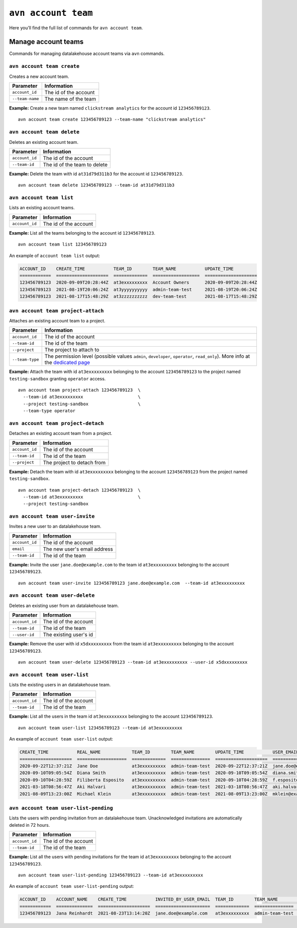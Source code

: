 ``avn account team``
=======================================

Here you’ll find the full list of commands for ``avn account team``.


Manage account teams
-------------------------

Commands for managing datalakehouse account teams via ``avn`` commands.

``avn account team create``
'''''''''''''''''''''''''''

Creates a new account team.

.. list-table::
  :header-rows: 1
  :align: left

  * - Parameter
    - Information
  * - ``account_id``
    - The id of the account
  * - ``--team-name``
    - The name of the team

**Example:** Create a new team named ``clickstream analytics`` for the account id ``123456789123``.

::

  avn account team create 123456789123 --team-name "clickstream analytics"

``avn account team delete``
'''''''''''''''''''''''''''

Deletes an existing account team.

.. list-table::
  :header-rows: 1
  :align: left

  * - Parameter
    - Information
  * - ``account_id``
    - The id of the account
  * - ``--team-id``
    - The id of the team to delete

**Example:** Delete the team with id ``at31d79d311b3`` for the account id ``123456789123``.

::

  avn account team delete 123456789123 --team-id at31d79d311b3

``avn account team list``
'''''''''''''''''''''''''''

Lists an existing account teams.

.. list-table::
  :header-rows: 1
  :align: left

  * - Parameter
    - Information
  * - ``account_id``
    - The id of the account


**Example:** List all the teams belonging to the account id ``123456789123``.

::

  avn account team list 123456789123 

An example of ``account team list`` output:

.. code:: text

    ACCOUNT_ID    CREATE_TIME           TEAM_ID        TEAM_NAME           UPDATE_TIME
    ============  ====================  =============  ==================  ====================
    123456789123  2020-09-09T20:28:44Z  at3exxxxxxxxx  Account Owners      2020-09-09T20:28:44Z
    123456789123  2021-08-19T20:06:24Z  at3yyyyyyyyyy  admin-team-test     2021-08-19T20:06:24Z
    123456789123  2021-08-17T15:48:29Z  at3zzzzzzzzzz  dev-team-test       2021-08-17T15:48:29Z

``avn account team project-attach``
'''''''''''''''''''''''''''''''''''

Attaches an existing account team to a project.

.. list-table::
  :header-rows: 1
  :align: left

  * - Parameter
    - Information
  * - ``account_id``
    - The id of the account
  * - ``--team-id``
    - The id of the team
  * - ``--project``
    - The project to attach to
  * - ``--team-type``
    - The permission level (possible values ``admin``, ``developer``, ``operator``, ``read_only``). 
      More info at the `dedicated page <https://help.datalakehouse.io/en/articles/4206498-accounts-teams-members-and-roles>`_


**Example:** Attach the team with id ``at3exxxxxxxxx`` belonging to the account ``123456789123`` to the project named ``testing-sandbox`` granting ``operator`` access.

::

  avn account team project-attach 123456789123  \
    --team-id at3exxxxxxxxx                     \
    --project testing-sandbox                   \
    --team-type operator

``avn account team project-detach``
'''''''''''''''''''''''''''''''''''

Detaches an existing account team from a project.

.. list-table::
  :header-rows: 1
  :align: left

  * - Parameter
    - Information
  * - ``account_id``
    - The id of the account
  * - ``--team-id``
    - The id of the team
  * - ``--project``
    - The project to detach from


**Example:** Detach the team with id ``at3exxxxxxxxx`` belonging to the account ``123456789123`` from the project named ``testing-sandbox``.

::

  avn account team project-detach 123456789123  \
    --team-id at3exxxxxxxxx                     \
    --project testing-sandbox

``avn account team user-invite``
'''''''''''''''''''''''''''''''''''

Invites a new user to an datalakehouse team.

.. list-table::
  :header-rows: 1
  :align: left

  * - Parameter
    - Information
  * - ``account_id``
    - The id of the account
  * - ``email``
    - The new user's email address
  * - ``--team-id``
    - The id of the team

**Example:** Invite the user ``jane.doe@example.com`` to the team id ``at3exxxxxxxxx`` belonging to the account ``123456789123``.

::

  avn account team user-invite 123456789123 jane.doe@example.com  --team-id at3exxxxxxxxx

``avn account team user-delete``
'''''''''''''''''''''''''''''''''''

Deletes an existing user from an datalakehouse team.

.. list-table::
  :header-rows: 1
  :align: left

  * - Parameter
    - Information
  * - ``account_id``
    - The id of the account
  * - ``--team-id``
    - The id of the team
  * - ``--user-id``
    - The existing user's id

**Example:** Remove the user with id ``x5dxxxxxxxxx`` from the team id ``at3exxxxxxxxx`` belonging to the account ``123456789123``.

::

  avn account team user-delete 123456789123 --team-id at3exxxxxxxxx --user-id x5dxxxxxxxxx

``avn account team user-list``
'''''''''''''''''''''''''''''''''''

Lists the existing users in an datalakehouse team.

.. list-table::
  :header-rows: 1
  :align: left

  * - Parameter
    - Information
  * - ``account_id``
    - The id of the account
  * - ``--team-id``
    - The id of the team

**Example:** List all the users in the team id ``at3exxxxxxxxx`` belonging to the account ``123456789123``.

::

  avn account team user-list 123456789123 --team-id at3exxxxxxxxx 

An example of ``account team user-list`` output:

.. code:: text

    CREATE_TIME           REAL_NAME            TEAM_ID        TEAM_NAME        UPDATE_TIME           USER_EMAIL                    USER_ID
    ====================  ===================  =============  ===============  ====================  ============================  ============
    2020-09-22T12:37:21Z  Jane Doe             at3exxxxxxxxx  admin-team-test  2020-09-22T12:37:21Z  jane.doe@example.com          u2xxxxxxxxxx
    2020-09-10T09:05:54Z  Diana Smith          at3exxxxxxxxx  admin-team-test  2020-09-10T09:05:54Z  diana.smith@example.com       u2yyyyyyyyyy
    2020-09-10T04:28:59Z  Filiberta Esposito   at3exxxxxxxxx  admin-team-test  2020-09-10T04:28:59Z  f.esposito@example.com        u2zzzzzzzzzz
    2021-03-18T08:56:47Z  Aki Halvari          at3exxxxxxxxx  admin-team-test  2021-03-18T08:56:47Z  aki.halvari@example.com       u3rrrrrrrrrr
    2021-08-09T13:23:00Z  Michael Klein        at3exxxxxxxxx  admin-team-test  2021-08-09T13:23:00Z  mklein@example.com            u3qqqqqqqqqq

``avn account team user-list-pending``
''''''''''''''''''''''''''''''''''''''

Lists the users with pending invitation from an datalakehouse team. Unacknowledged invitations are automatically deleted in 72 hours.

.. list-table::
  :header-rows: 1
  :align: left

  * - Parameter
    - Information
  * - ``account_id``
    - The id of the account
  * - ``--team-id``
    - The id of the team

**Example:** List all the users with pending invitations for the team id ``at3exxxxxxxxx`` belonging to the account ``123456789123``.

::

  avn account team user-list-pending 123456789123 --team-id at3exxxxxxxxx 

An example of ``account team user-list-pending`` output:

.. code:: text

    ACCOUNT_ID    ACCOUNT_NAME    CREATE_TIME           INVITED_BY_USER_EMAIL  TEAM_ID        TEAM_NAME        USER_EMAIL
    ============  ==============  ====================  =====================  =============  ===============  ==========================
    123456789123  Jana Reinhardt  2021-08-23T13:14:20Z  jane.doe@example.com   at3exxxxxxxxx  admin-team-test  jana.reinhardt@example.com